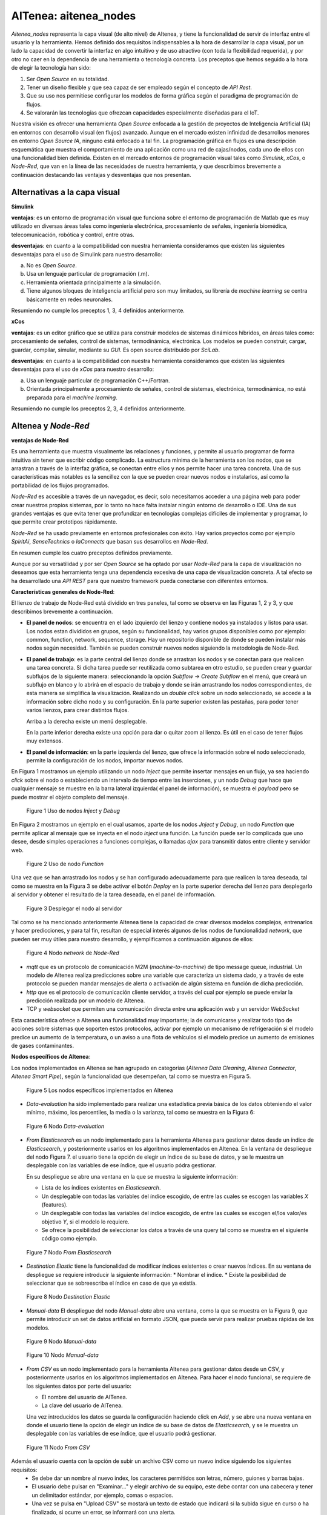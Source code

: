 **************************************
AITenea: aitenea_nodes
**************************************

*Aitenea_nodes* representa la capa visual (de alto nivel) de AItenea, y tiene la funcionalidad de servir 
de interfaz entre el usuario y la herramienta.
Hemos definido dos requisitos indispensables a la hora de desarrollar la capa visual, por un lado la capacidad de convertir 
la interfaz en algo intuitivo y de uso atractivo (con toda la flexibilidad requerida), y por otro no caer en la dependencia 
de una herramienta o tecnología concreta. Los preceptos que hemos seguido a la hora de elegir la tecnología han sido:

1) Ser *Open Source* en su totalidad.
  
2) Tener un diseño flexible y que sea capaz de ser empleado según el concepto de *API Rest*.
 
3) Que su uso nos permitiese configurar los modelos de forma gráfica según el paradigma de programación de flujos.
 
4) Se valorarán las tecnologías que ofrezcan capacidades especialmente diseñadas para el IoT.

Nuestra visión es ofrecer una herramienta *Open Source* enfocada a la gestión de proyectos de Inteligencia Artificial (IA) en entornos 
con desarrollo visual (en flujos) avanzado. Aunque en el mercado existen infinidad de desarrollos menores en entorno *Open Source IA*, 
ninguno está enfocado a tal fin. La programación gráfica en flujos es una descripción esquemática que muestra el comportamiento de una 
aplicación como una red de cajas/nodos, cada uno de ellos con una funcionalidad bien definida. 
Existen en el mercado entornos de programación visual tales como *Simulink*, *xCos*, o *Node-Red*, que van en la línea de las necesidades 
de nuestra herramienta, y que describimos brevemente a continuación destacando las ventajas y desventajas que nos presentan.  

Alternativas a la capa visual
^^^^^^^^^^^^^^^^^^^^^^^^^^^^^
**Simulink**

  
**ventajas**: es un entorno de programación visual que funciona sobre el entorno de programación de Matlab que es muy utilizado en diversas 
áreas tales como ingeniería electrónica, procesamiento de señales, ingeniería biomédica, telecomunicación, robótica y control, entre otras. 

**desventajas**: en cuanto a la compatibilidad con nuestra herramienta consideramos que existen las siguientes desventajas para el uso de 
Simulink para nuestro desarrollo: 
       
a) No es *Open Source*.

b) Usa un lenguaje particular de programación (.m).

c) Herramienta orientada principalmente a la simulación.

d) Tiene algunos bloques de inteligencia artificial pero son muy limitados, su librería de *machine learning* se centra básicamente en redes neuronales.

Resumiendo no cumple los preceptos 1, 3, 4 definidos anteriormente. 


**xCos**


**ventajas**: es un editor gráfico que se utiliza para construir modelos de sistemas dinámicos híbridos, en áreas tales como:
procesamiento de señales, control de sistemas, termodinámica, electrónica. Los modelos se pueden construir, cargar, 
guardar, compilar, simular, mediante su *GUI*. Es open source distribuido por *SciLab*.
    
**desventajas**: en cuanto a la compatibilidad con nuestra herramienta consideramos que existen las siguientes desventajas para el uso de *xCos* 
para nuestro desarrollo: 
    
a) Usa un lenguaje particular de programación C++/Fortran.

b) Orientada principalmente a procesamiento de señales, control de sistemas, electrónica, termodinámica, no está preparada para el *machine learning*.

Resumiendo no cumple los preceptos 2, 3, 4 definidos anteriormente. 

AItenea y *Node-Red*
^^^^^^^^^^^^^^^^^^^^
    
**ventajas de Node-Red**

Es una herramienta que muestra visualmente las relaciones y funciones, y permite al usuario programar de forma intuitiva sin 
tener que escribir código complicado. La estructura mínima de la herramienta son los nodos, que se arrastran a través de la interfaz gráfica, 
se conectan entre ellos y nos permite hacer una tarea concreta. Una de sus características más notables es la sencillez con la que se pueden 
crear nuevos nodos e instalarlos, así como la portabilidad de los flujos programados.

*Node-Red* es accesible a través de un navegador, es decir, solo necesitamos acceder a una página web para poder crear nuestros propios sistemas, 
por lo tanto no hace falta instalar ningún entorno de desarrollo o IDE. Una de sus grandes ventajas es que evita tener que profundizar en 
tecnologías complejas difíciles de implementar y programar, lo que permite crear prototipos rápidamente.

*Node-Red* se ha usado previamente en entornos profesionales con éxito. Hay varios proyectos como por ejemplo *SpiritAi*, *SenseTechnics* o *IaConnects* 
que basan sus desarrollos en *Node-Red*. 

En resumen cumple los cuatro preceptos definidos previamente.

Aunque por su versatilidad y por ser *Open Source* se ha optado por usar *Node-Red* para la capa de visualización no deseamos que esta herramienta 
tenga una dependencia excesiva de una capa de visualización concreta. A tal efecto se ha desarrollado una *API REST* para que nuestro framework 
pueda conectarse con diferentes entornos. 

**Características generales de Node-Red**:
  
El lienzo de trabajo de Node-Red está dividido en tres paneles, tal como se observa en las Figuras 1, 2 y 3, y que describimos brevemente a continuación. 

* **El panel de nodos**: se encuentra en el lado izquierdo del lienzo y contiene nodos ya instalados y listos para usar. 
  Los nodos estan divididos en grupos, según su funcionalidad, hay varios grupos disponibles como por ejemplo: common, 
  function, network, sequence, storage. Hay un repositorio disponible de donde se pueden instalar más nodos según necesidad. También se 
  pueden construir nuevos nodos siguiendo la metodología de Node-Red.
       


* **El panel de trabajo**: es la parte central del lienzo donde se arrastran los nodos y se conectan para que realicen una tarea concreta. 
  Si dicha tarea puede ser reutilizada como subtarea en otro estudio, se pueden crear y guardar 
  subflujos de la siguiente manera: seleccionando la opción *Subflow -> Create Subflow* en el menú, que creará un 
  subflujo en blanco y lo abrirá en el espacio de trabajo y donde se irán arrastrando los nodos correspondientes, de esta 
  manera se simplifica la visualización. Realizando un *double click* sobre un nodo seleccionado, se accede a la información sobre 
  dicho nodo y su configuración. En la parte superior existen las pestañas, para poder tener varios lienzos, para crear distintos flujos. 
       
  Arriba a la derecha existe un menú desplegable. 
       
  En la parte inferior derecha existe una opción para dar o quitar zoom al lienzo. Es útil en el
  caso de tener flujos muy extensos.
     

* **El panel de información**: en la parte izquierda del lienzo, que ofrece la información sobre el nodo seleccionado, permite la configuración de los nodos, importar nuevos nodos. 


En Figura 1 mostramos un ejemplo utilizando un nodo *Inject* que permite insertar mensajes en un flujo, ya sea haciendo *click* sobre el nodo o estableciendo 
un intervalo de tiempo entre las inserciones, y un nodo *Debug* que hace que cualquier mensaje se muestre en la barra lateral izquierda( el panel de información), se muestra 
el *payload* pero se puede mostrar el objeto completo del mensaje. 


.. figure:: media/Node_red1.png 
   :alt: node-red1

   Figure 1 Uso de nodos *Inject* y *Debug*

En Figura 2 mostramos un ejemplo en el cual usamos, aparte de los nodos *Jnject* y *Debug*, un nodo *Function* que permite aplicar al mensaje que se inyecta 
en el nodo *inject* una función. La función puede ser lo complicada que uno desee, desde simples operaciones a funciones complejas, o llamadas *ajax* 
para transmitir datos entre cliente y servidor web.

.. figure:: media/Node_red2.png 
   :alt: node-red2

   Figure 2 Uso de nodo *Function* 

Una vez que se han arrastrado los nodos y se han configurado adecuadamente para que realicen la tarea deseada, tal como se muestra en la Figura 3 se debe 
activar el botón *Deploy* en la parte superior derecha del lienzo para desplegarlo al servidor y obtener el resultado de la tarea deseada, en el panel de información.


.. figure:: media/Node_red3.png 
   :alt: node-red3

   Figure 3 Desplegar el nodo al servidor

Tal como se ha mencionado anteriormente AItenea tiene la capacidad de crear diversos modelos complejos, entrenarlos y hacer predicciones, y para 
tal fin, resultan de especial interés algunos de los nodos de funcionalidad *network*, que pueden ser muy útiles para nuestro desarrollo, y ejemplificamos 
a continuación algunos de ellos:

.. figure:: media/Node_red4.png 
   :alt: nodo network

   Figure 4 Nodo *network* de *Node-Red*

* *mqtt* que es un protocolo de comunicación M2M (*machine-to-machine*) de tipo message queue, industrial. 
  Un modelo de AItenea realiza predicciones sobre una variable que caracteriza un sistema dado, y a través de este protocolo 
  se pueden mandar mensajes de alerta o activación de algún sistema en función de dicha predicción. 

* *http* que es el protocolo de comunicación cliente servidor, a través del cual por ejemplo se puede enviar la predicción realizada por un modelo de AItenea.
  
* TCP y *websocket* que permiten una comunicación directa entre una aplicación web y un servidor *WebSocket*
  
Esta característica ofrece a AItenea una funcionalidad muy importante; la de comunicarse y realizar todo tipo de acciones sobre sistemas que soporten 
estos protocolos, activar por ejemplo un mecanismo de refrigeración si el modelo predice un aumento de la temperatura, o un aviso a una flota de vehículos 
si el modelo predice un aumento de emisiones de gases contaminantes.    


**Nodos específicos de AItenea**:

Los nodos implementados en AItenea se han agrupado en categorías (*AItenea Data Cleaning*, *AItenea Connector*, *AItenea Smart Pipe*), según la funcionalidad 
que desempeñan, tal como se muestra en Figura 5. 

.. figure:: media/Aitenea_nodesNew.png
   :alt: nodos aiteneaNew

   Figure 5 Los nodos específicos implementados en AItenea


*  *Data-evaluation* ha sido implementado para realizar una estadística previa básica de los datos obteniendo el valor mínimo, 
   máximo, los percentiles, la media o la varianza, tal como se muestra en la Figura 6:


.. figure:: media/DataEvaluation.png
   :alt: data evaluation

   Figure 6 Nodo *Data-evaluation*    


*  *From Elasticsearch* es un nodo implementado para la herramienta AItenea para gestionar datos desde un índice de *Elasticsearch*, y posteriormente 
   usarlos en los algoritmos implementados en AItenea. En la ventana de despliegue del nodo Figura 7. el usuario tiene la opción de elegir un índice 
   de su base de datos, y se le muestra un desplegable con las variables de ese índice, que el usuario pódra gestionar. 

   En su despliegue se abre una ventana en la que se muestra la siguiente información:

   * Lista de los índices existentes en *Elasticsearch*.
   * Un desplegable con todas las variables del índice escogido, de entre las cuales se escogen las variables *X* (features).
   * Un desplegable con todas las variables del índice escogido, de entre las cuales se escogen el/los valor/es objetivo *Y*, si el modelo lo requiere.
   * Se ofrece la posibilidad de seleccionar los datos a través de una query tal como se muestra en el siguiente código como ejemplo.

.. code-block:: JSON
    :linenos:

      {
       "bool": {
          "must": [],
          "filter": [
             {
               "match_all": {}
             }
          ],
          "should": [],
          "must_not": [
            {
              "match_phrase": {
                  "C": "5"
               }
            } 
          ]  
      }


.. figure:: media/FromElastic1.png 
   :alt: fromelastic

   Figure 7  Nodo *From Elasticsearch*


*  *Destination Elastic* tiene la funcionalidad de modificar índices existentes o crear nuevos índices. En su ventana de despliegue se requiere introducir la siguiente información:
   * Nombrar el índice.
   * Existe la posibilidad de seleccionar que se sobreescriba el índice en caso de que ya existía.

   
.. figure:: media/DestElastic.png 
   :alt: destelastic

   Figure 8 Nodo *Destination Elastic*


*  *Manual-data* El despliegue del nodo *Manual-data* abre una ventana, como la que se muestra en la 
   Figura 9, que permite introducir un set de datos artificial en formato JSON, que pueda servir para realizar pruebas rápidas de los modelos.


.. figure:: media/ManualData1.png 
   :alt: manualdata

   Figure 9 Nodo *Manual-data*


.. figure:: media/ManualData2.png 
   :alt: data

   Figure 10 Nodo *Manual-data*


*  *From CSV* es un nodo implementado para la herramienta AItenea para gestionar datos desde un CSV, y posteriormente 
   usarlos en los algoritmos implementados en AItenea. Para hacer el nodo funcional, se requiere de los siguientes datos por parte del usuario:
     
   *  El nombre del usuario de AITenea.
   *  La clave del usuario de AITenea.

   Una vez introducidos los datos se guarda la configuración haciendo click en *Add*, y se abre una nueva ventana en donde el usuario 
   tiene la opción de elegir un índice de su base de datos de *Elasticsearch*, y se le muestra un desplegable con las variables de ese índice, que el 
   usuario podrá gestionar.

.. figure:: media/FromCSV.png 
   :alt: from-CSV

   Figure 11  Nodo *From CSV*

Además el usuario cuenta con la opción de subir un archivo CSV como un nuevo índice siguiendo los siguientes requisitos:
   *  Se debe dar un nombre al nuevo index, los caracteres permitidos son letras, número, guiones y barras bajas.
   *  El usuario debe pulsar en "Examinar..." y elegir archivo de su equipo, este debe contar con una cabecera y tener un delimitador estándar, por ejemplo, comas o espacios.
   *  Una vez se pulsa en "Upload CSV" se mostará un texto de estado que indicará si la subida sigue en curso o ha finalizado, si ocurre un error, se informará con una alerta.

   
*  *Model get* al seleccionar un modelo del desplegable con los modelos guardados en AItenea, se carga automáticamente la siguiente información: 
    * Autentificación de usuario: cada usuario tendrá su *frontend* al que accede con su nombre de usuario y clave.
    * El fichero de datos que se ha usado al crear el modelo: *pLine Table*.
    * La lista de características que se han usado al crear el modelo: *pLine X*.
    * La(s) variable(s) objetivo: *pLine Y*.

   
.. figure:: media/ModelGet.png 
   :alt: modelget

   Figure 12 Nodo *Model-get*, seleccionar modelo entrenado de AItenea 


*  *Pline-run* Este nodo se ha implementado con la funcionalidad de *ejecutar* la tubería una vez que esté creada y 
   que se hayan introducido los pasos que la componen. En su ventana de despliegue se requerirá:

   *  Autentificación de usuario: cada usuario tendrá su *frontend* al que accederá con su nombre de usuario y clave. Cada usuario tendrá acceso a las *Plines* que ha creado y podrá ejecutar sobre las mismas alguna de las acciones disponibles. 
   *  Seleccionar una acción de la lista de acciones disponibles: *fit*, *fit_transform*, *fit_predict*, *predict*.
   *  Seleccionar el porcentaje del set de datos que se usará para el entrenamiento.
   *  Ofrece la opción de utilizar el algoritmo seleccionado en un algoritmo genético, con los parámetros escogidos como parámetros genéticos. 

.. figure:: media/PlineRun.png 
   :alt: plinerun

   Figure 13 Nodo *Pline-run*



*  *Pline set* es el nodo que crea la tubería, establece los atributos principales de la misma. Debe crearse antes de empezar a crear las
   sucesivas tareas que compondrán la tubería.
   Se requiere:

   * Autentificación de usuario: cada usuario tendrá su *frontend* al que accederá con su nombre de usuario y clave.
   * Overwrite if exists, lo que elimina posible error al existir una tubería con el mismo nombre. El usuario puede reescribir la tubería si así lo desea.


.. figure:: media/Aitenea_node5.png 
   :alt: plineset

   Figure 14 Crear una tubería
 

*  *Pline step*  El despliegue del nodo *Pline-step*, cuya funcionalidad es de introducir sucesivamente tareas a la tubería previamente creada 
   se nos abre la siguiente ventana en la cual se nos requiere:

   *  Seleccionar el tipo de clase, *aitenea_transform* o *aitenea_ai*.
   *  Escoger la clase deseada,  del desplegable con las clases implementadas en AItenea.


  
.. figure:: media/PlineStep1.png 
   :alt: step1

   Figure 15 Nodo *Pline-step*


.. figure:: media/PlineStep2.png 
   :alt: step2

   Figure 16 Nodo *Pline-step*


En Figura 17 se muestra un flujo simulación a modo de ejemplo de uso de los nodos de AItenea; se lee el fichero de datos con características de 
vinos, se aplica como primer paso una transformación *StdScaler* y como segundo paso un modelo *machine learning* (*KMeans*), y se aplica un *fit_predict*.   

.. figure:: media/FlujoSimulacion.png
   :alt: flujo